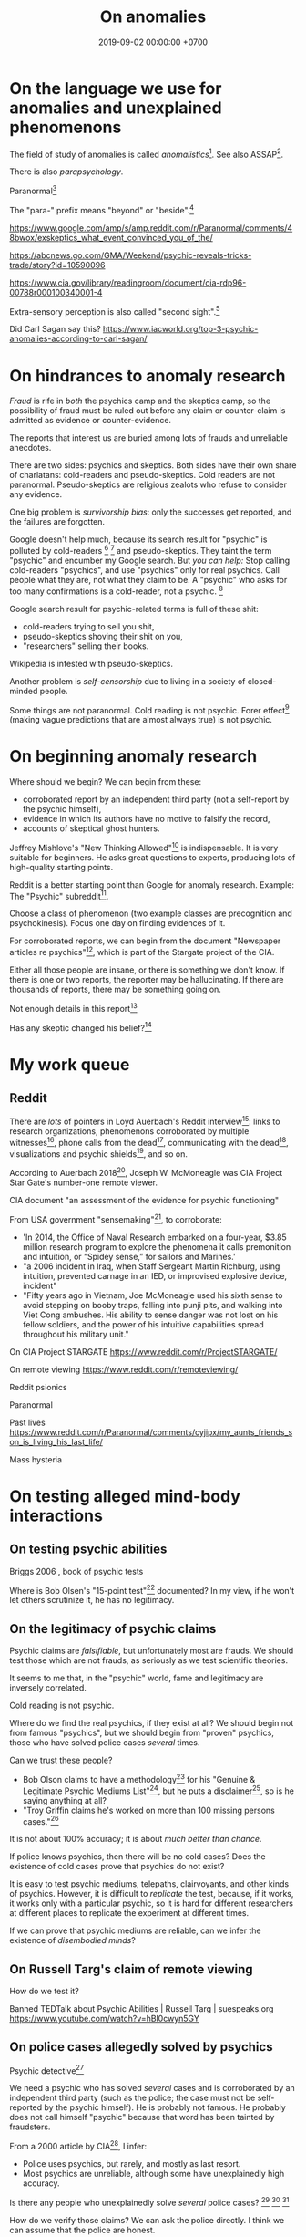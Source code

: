 #+TITLE: On anomalies
#+DATE: 2019-09-02 00:00:00 +0700
#+PERMALINK: /anomaly.html
* On the language we use for anomalies and unexplained phenomenons
The field of study of anomalies is called /anomalistics/[fn::https://en.wikipedia.org/wiki/Anomalistics].
See also ASSAP[fn::https://en.wikipedia.org/wiki/Association_for_the_Scientific_Study_of_Anomalous_Phenomena].

There is also /parapsychology/.

Paranormal[fn::https://www.etymonline.com/search?q=paranormal]

The "para-" prefix means "beyond" or "beside".[fn::https://www.etymonline.com/word/para-]

https://www.google.com/amp/s/amp.reddit.com/r/Paranormal/comments/48bwox/exskeptics_what_event_convinced_you_of_the/

https://abcnews.go.com/GMA/Weekend/psychic-reveals-tricks-trade/story?id=10590096

https://www.cia.gov/library/readingroom/document/cia-rdp96-00788r000100340001-4

Extra-sensory perception is also called "second sight".[fn::https://psychicelements.com/blog/are-psychic-abilities-hereditary/]

Did Carl Sagan say this?
https://www.iacworld.org/top-3-psychic-anomalies-according-to-carl-sagan/
* On hindrances to anomaly research
/Fraud/ is rife in /both/ the psychics camp and the skeptics camp,
so the possibility of fraud must be ruled out before any claim or counter-claim is admitted as evidence or counter-evidence.

The reports that interest us are buried among lots of frauds and unreliable anecdotes.

There are two sides: psychics and skeptics.
Both sides have their own share of charlatans: cold-readers and pseudo-skeptics.
Cold readers are not paranormal.
Pseudo-skeptics are religious zealots who refuse to consider any evidence.

One big problem is /survivorship bias/: only the successes get reported, and the failures are forgotten.

Google doesn't help much, because its search result for "psychic" is polluted by cold-readers
 [fn::https://www.reddit.com/r/AskReddit/comments/29041r/serious_psychics_of_reddit_do_you_knowingly_scam/]
 [fn::https://blogs.scientificamerican.com/illusion-chasers/two-neuroscientists-walk-into-a-psychic-fair/]
and pseudo-skeptics.
They taint the term "psychic" and encumber my Google search.
But /you can help:/
Stop calling cold-readers "psychics", and use "psychics" only for real psychics.
Call people what they are, not what they claim to be.
A "psychic" who asks for too many confirmations is a cold-reader, not a psychic.
 [fn::https://en.wikipedia.org/wiki/Psychic]

Google search result for psychic-related terms is full of these shit:
- cold-readers trying to sell you shit,
- pseudo-skeptics shoving their shit on you,
- "researchers" selling their books.

Wikipedia is infested with pseudo-skeptics.

Another problem is /self-censorship/ due to living in a society of closed-minded people.

Some things are not paranormal.
Cold reading is not psychic.
Forer effect[fn::https://en.wikipedia.org/wiki/Barnum_effect] (making vague predictions that are almost always true) is not psychic.
* On beginning anomaly research
Where should we begin?
We can begin from these:
- corroborated report by an independent third party (not a self-report by the psychic himself),
- evidence in which its authors have no motive to falsify the record,
- accounts of skeptical ghost hunters.

Jeffrey Mishlove's "New Thinking Allowed"[fn::<2019-09-12> https://www.youtube.com/playlist?list=PLDclhMCOIszQqH61Hy712_G-1v_2O3aN1]
is indispensable.
It is very suitable for beginners.
He asks great questions to experts, producing lots of high-quality starting points.

Reddit is a better starting point than Google for anomaly research.
Example: The "Psychic" subreddit[fn::https://www.reddit.com/r/Psychic/].

Choose a class of phenomenon (two example classes are precognition and psychokinesis).
Focus one day on finding evidences of it.

For corroborated reports, we can begin from
the document "Newspaper articles re psychics"[fn::https://www.cia.gov/library/readingroom/docs/CIA-RDP96-00788R002000240037-5.pdf],
which is part of the Stargate project of the CIA.

Either all those people are insane, or there is something we don't know.
If there is one or two reports, the reporter may be hallucinating.
If there are thousands of reports, there may be something going on.

Not enough details in this report[fn::https://www.huffpost.com/entry/psychic-mediums_n_5acf4961e4b08337adca0b62]

Has any skeptic changed his belief?[fn::inconclusive https://www.reddit.com/r/AskReddit/comments/vx51d/reddit_has_anyone_been_to_a_psychicmedium_as_a/]
* My work queue
** Reddit
There are /lots/ of pointers in Loyd Auerbach's Reddit interview[fn::<2019-09-06> https://www.reddit.com/r/Paranormal/comments/9g3ero/hi_reddit_im_loyd_auerbach_parapsychologist_ask/]:
links to research organizations,
phenomenons corroborated by multiple witnesses[fn::<2019-09-06> https://www.reddit.com/r/Paranormal/comments/9g3ero/hi_reddit_im_loyd_auerbach_parapsychologist_ask/e6163hs/],
phone calls from the dead[fn::<2019-09-06> https://www.reddit.com/r/Paranormal/comments/9g3ero/hi_reddit_im_loyd_auerbach_parapsychologist_ask/e615rz4/],
communicating with the dead[fn::https://www.reddit.com/r/Paranormal/comments/9g3ero/hi_reddit_im_loyd_auerbach_parapsychologist_ask/e619ma3/],
visualizations and psychic shields[fn::<2019-09-06> https://www.reddit.com/r/Paranormal/comments/9g3ero/hi_reddit_im_loyd_auerbach_parapsychologist_ask/e616u9x/],
and so on.

According to Auerbach 2018[fn::<2019-09-06> https://www.reddit.com/r/Paranormal/comments/9g3ero/hi_reddit_im_loyd_auerbach_parapsychologist_ask/e618myt/],
Joseph W. McMoneagle was CIA Project Star Gate's number-one remote viewer.

CIA document "an assessment of the evidence for psychic functioning"

From USA government "sensemaking"[fn::https://time.com/4721715/phenomena-annie-jacobsen/], to corroborate:
- 'In 2014, the Office of Naval Research embarked on a four-year, $3.85 million research program to explore the phenomena it calls premonition and intuition, or “Spidey sense,” for sailors and Marines.'
- "a 2006 incident in Iraq, when Staff Sergeant Martin Richburg, using intuition, prevented carnage in an IED, or improvised explosive device, incident"
- "Fifty years ago in Vietnam, Joe McMoneagle used his sixth sense to avoid stepping on booby traps, falling into punji pits, and walking into Viet Cong ambushes.
  His ability to sense danger was not lost on his fellow soldiers, and the power of his intuitive capabilities spread throughout his military unit."

On CIA Project STARGATE
https://www.reddit.com/r/ProjectSTARGATE/

On remote viewing
https://www.reddit.com/r/remoteviewing/

Reddit psionics

Paranormal

Past lives
https://www.reddit.com/r/Paranormal/comments/cyjipx/my_aunts_friends_son_is_living_his_last_life/

Mass hysteria
* On testing alleged mind-body interactions
** On testing psychic abilities
Briggs 2006 \cite{briggs2006so}, book of psychic tests

Where is Bob Olsen's "15-point test"[fn::"famous, although secret, 15-point test" https://bestpsychicdirectory.com/Tested-Legitimate-List] documented?
In my view, if he won't let others scrutinize it, he has no legitimacy.
** On the legitimacy of psychic claims
Psychic claims are /falsifiable/, but unfortunately most are frauds.
We should test those which are not frauds, as seriously as we test scientific theories.

It seems to me that, in the "psychic" world, fame and legitimacy are inversely correlated.

Cold reading is not psychic.

Where do we find the real psychics, if they exist at all?
We should begin not from famous "psychics",
but we should begin from "proven" psychics,
those who have solved police cases /several/ times.

Can we trust these people?
- Bob Olson claims to have a methodology[fn::https://bestpsychicmediums.com/testedaslegitimate]
  for his "Genuine & Legitimate Psychic Mediums List"[fn::https://bestpsychicmediums.com/thelist.htm],
  but he puts a disclaimer[fn::https://bestpsychicmediums.com/disclaimer.htm],
  so is he saying anything at all?
- "Troy Griffin claims he's worked on more than 100 missing persons cases."[fn::https://www.vice.com/en_us/article/9k33av/a-psychic-detective-tells-us-how-he-solves-murders]

It is not about 100% accuracy;
it is about /much better than chance/.

If police knows psychics, then there will be no cold cases?
Does the existence of cold cases prove that psychics do not exist?

It is easy to test psychic mediums, telepaths, clairvoyants, and other kinds of psychics.
However, it is difficult to /replicate/ the test, because, if it works, it works only with a particular psychic,
so it is hard for different researchers at different places to replicate the experiment at different times.

If we can prove that psychic mediums are reliable, can we infer the existence of /disembodied minds/?
** On Russell Targ's claim of remote viewing
How do we test it?

Banned TEDTalk about Psychic Abilities | Russell Targ | suespeaks.org https://www.youtube.com/watch?v=hBl0cwyn5GY
** On police cases allegedly solved by psychics
Psychic detective[fn::https://en.wikipedia.org/wiki/Psychic_detective]

We need a psychic who has solved /several/ cases and is corroborated by an independent third party
(such as the police; the case must not be self-reported by the psychic himself).
He is probably not famous.
He probably does not call himself "psychic" because that word has been tainted by fraudsters.

From a 2000 article by CIA[fn::https://www.cia.gov/library/readingroom/docs/CIA-RDP96-00788R000100280009-3.pdf], I infer:
- Police uses psychics, but rarely, and mostly as last resort.
- Most psychics are unreliable, although some have unexplainedly high accuracy.

Is there any people who unexplainedly solve /several/ police cases?
 [fn::10 Real Psychics Who Helped Solve Mysteries https://www.youtube.com/watch?v=4nCaiJbKdFw]
 [fn::https://patch.com/michigan/northville/michigan-medium-solves-cold-cases--spotlighted-in-investigation-discoverys-newest-series-restless-souls]
 [fn::https://www.reddit.com/r/UnresolvedMysteries/comments/6d4e41/request_any_cases_that_were_actually_helped_by_a/]

How do we verify those claims?
We can ask the police directly.
I think we can assume that the police are honest.
** On possessions, out-of-body experiences (OBEs), and near-death experiences (NDEs)
Sam Parnia, AWARE II study

Pim van Lommel

How do we verify, test, explain possessions and out-of-body experiences?
** Wanted: replicable magick experiments
- Notes?

  - The presence of the experimenter affects the result?
  - The experiments may need to be repeated many times?

- Experiment ideas, ordered from the easiest to repeat:

  - Extrasensory perception

    - Astral projection

      1. Get a person (A) who can astral-project.
      2. Generate a bit X.
      3. Ask A about X.

    - Dream precognition

      - Telepathy

        1. Get two telepathic people A and B. (If you are telepathic yourself, you can be any one of them.)
        2. Generate a bit X (0 or 1) that only you and A know.
        3. Let A telepathically tell X to B. (Take care to isolate each of you to avoid sensory leakage.)
        4. Ask B about X.

    - Spirit possession

      - Procedure:

        1. Get two mediums A and B. (If you are a medium yourself, you can be A.)
        2. Get A to summon a spirit S.
        3. Generate a bit X (0 or 1) that only you and A know.
        4. Let A tell X to S.
        5. Get S into B. (This needs more detail.)
        6. Ask the S-possessed B about X.
           If he/she consistently knows, we may have a support for dualism.
        7. Get S out of B.

      - If the experiment result is promising,
        we can test the spirit's working memory capacity
        by replacing the bit X with a string, a number, a sentence, or whatever longer.
        The only important constraint is that you need to pick an X
        that is easy to remember but hard to guess.
      - Problems:

        1. Mediation may be tiring? (Can get another medium?)
        2. Spirits may refuse to cooperate? (Can get another spirit?)

  - Joint micropsychokinesis

    - What if many people try to influence a RNG at once?
      So far experiments one person influences a RNG at a time.
      Does the effect add up?

      - Is there even any effect at all?

- We might dismiss one person for hallucinating.
  Two unrelated honest people corroborating each other are less likely to be hallucinating.
  The more people say the same thing, the more serious the claim is.
  Not necessarily more true, but surely more serious.
  Most people are not pathological liars.

  - The facts may be correct, but the explanation may be unjustified.
  - https://www.lesswrong.com/posts/CJxSgaqG6y7z6Rbij/are-mass-hallucinations-a-real-thing


- From the ghost's point of view, it is we who are haunting them, not they who are haunting us.
  Or is it not that simple?
- aggregators

  - [[https://www.reddit.com/r/Paranormal/comments/7nh31e/creating_a_google_map_of_haunted_locations/][Creating a Google map of haunted locations]]

- some ghost pictures are due to crappy camera https://www.reddit.com/r/Paranormal/comments/6jdy18/question_why_does_every_ghost_picture_seem_to_be/
- scientific?

  - https://www.reddit.com/r/Paranormal/comments/w2b04/hello_rparanormal_i_am_a_physicist_and_i_have_an/
  - http://liparanormalinvestigators.com/

    - They claim [[http://liparanormalinvestigators.com/evidence-gallery/][high standard of evidence]].

- 2018-08-13

  - I was too scared to view some materials at night. I did these:

    - Play "Yakety Sax" in the background.
    - Surf the Internet with my sister.
** Obtaining magickal powers?
- Which ones are not charlatans, fraudsters, quacks?
- We may dismiss the explanation, but we must not dismiss the fact (the phenomenon, the observation).
- Are there tutorials?

  - Related search terms (Indonesian, Javanese, Sundanese, English):

    - ajian, clairaudiance, clairvoyance, extrasensory perception, gaib (occult), gendam, ilmu, jangjawokan, kanuragan, kinasihan, linuwih, magick, medium, poltergeist, premonition, psychokinesis, reiki, remote viewing, rukyah, ruwat, sakti, santet, sihir, telekinesis, telepathy, teluh, tenaga dalam, tenung

- [[https://www.youtube.com/watch?v=hBl0cwyn5GY][Banned TEDTalk about Psychic Abilities | Russell Targ | suespeaks.org]]
- To be tested: theories, hypotheses, assertions, sometimes contradicting each other

  - Gaia: "A Unified Theory Of The Paranormal", [[https://www.youtube.com/watch?v=QinS6-0O2_Q][youtube]]

    - John A. Keel, The Mothman Propecies, The Eighth Tower

      - electromagnetic events are often associated with paranormal events
      - Santet has negative electric charge. Sleeping on the floor blocks santet. https://areknerut.wordpress.com/2012/11/15/hukum-fisika-sebagai-cara-untuk-menangkal-santet/
      - Sleeping on the floor worsens santet. (7th item in the list) https://www.brilio.net/serem/7-cara-menangkal-santet-menurut-pendekar-silat-a-masruri-170924x.html

    - Stephen Greer, CE-5 UFO summoning protocol

- Gaia: Remembering Past Lives, [[https://www.youtube.com/watch?v=X4LuRJWzPEA][youtube]]
- [[https://www.youtube.com/watch?v=n8yhaFd_GpM][YT:TED:A scientific approach to the paranormal | Carrie Poppy]]

- Undigested information

  - These are unknown, but these give us a procedure we can try, if it's clear at all.

    - A simple remote viewing protocol everyone can try: http://www.irva.org/remote-viewing/howto.html
    - Farsight institute for remote viewing
      has instructions for "scientific remote viewing".
    - Paul H. Smith's remote viewing
      has procedures we can follow.
    - Other people's scientific experiments

      - Articles to read.

        - https://www.quora.com/What-are-some-trippy-thought-experiments-2
        - http://listverse.com/2013/10/21/10-mind-boggling-thought-experiments/
        - http://rationallyspeaking.blogspot.co.id/2013/09/three-and-half-thought-experiments-in.html

    - Robert Monroe's out-of-body-experience how-to http://weird-people.com/astral-projection-how-to/

  - Is it science?

    - Chinese psychic kids
    - Dream research

      - Is dream research our best bet at consciousness research?
      - Lucid dreams
      - the sense of time in dream? http://www.susanblackmore.co.uk/Articles/si91ld.html
      - http://www.sawka.com/spiritwatch/dream.htm
      - http://www.spiritwatch.ca/
      - http://serendip.brynmawr.edu/bb/neuro/neuro99/web2/Plotnick.html
      - http://www.abichal.com/html/dreams/lucid_dreams/lucid_dreamers/alan_worsley.htm
      - http://www.lucidity.com/
      - http://www.lucidity.com/slbbs/

    - [[http://www.magickofthought.com/][Mike Sententia old blog]]

      - http://www.magickofthought.com/tag/science/
      - http://www.magickofthought.com/tag/testing/

    - Popular writings

      - http://listverse.com/2009/01/29/top-10-bizarre-afterlife-experiments/
      - http://www.therichest.com/rich-list/most-shocking/6-paranormal-experiments-conducted-by-the-government/?view=all
      - http://io9.com/5721855/25-of-the-scariest-science-experiments-ever-conducted

    - Carl Jung's parapsychological research
    - Haunting

      - Institutional experiments

        - Major research approaches.
        - Major psi experiments.
        - Koestler Parapsychology Unit
          recent studies
          and
          research overview.
          It sells online courses and Caroline Watt's book (An introduction to parapsychology).
          PA student members get discount.
        - James E. Kennedy's
          research,
          other papers,
          experimenter effects PDF,
          misconduct,
          and
          why psi is elusive.
        - Dean Radin's
          of experiments.
        - Wiseman's dream precognition
        -
          13 University-Sanctioned Paranormal Research Projects
        - An Introduction to Parapsychology - Harvey J. Irwin and Caroline A. Watt
        - Basic research in parapsychology
        - Global consciousness project correlates shocking world events and significant RNG perturbations.
        - 2012 [[http://media.noetic.org/uploads/files/PhysicsEssays-Radin-DoubleSlit-2012.pdf][correlating concentrated attention and double-slit experiment
          outcome]].
          PDF. Needs lab equipment.
        - 2011 retrocausal experiments (draft).
          I think this paper has been retracted by the author himself. PDF. Journal of Personality and Social Psychology 100, 407--425.
          An APA journal.
          Daryl Bem.
          Wiseman replication failed.
          Replication is important.
        - PEAR experiments
        - Modern experiments in telepathy
          http://psycnet.apa.org/psycinfo/1955-03428-000
        - Dream telepathy: Experiments in nocturnal ESP
          http://psycnet.apa.org/psycinfo/1975-02219-000
        - Automated Tests for Telephone Telepathy Using Mobile Phones
          http://www.explorejournal.com/article/S1550-8307(15)00062-2/abstract

      - Old papers

        - 1989
          Evidence for consciousness-related anomalies in random physical systems.
          Foundations of Physics vol 19 no 12.
        - 1989
          intention influences random events.
          PDF.
          Journal of Scientific Exploration.

    - Military-related

      - p-teleport. PDF.
      - https://en.wikipedia.org/wiki/Stargate_Project
      - Document too long: [[https://www.reddit.com/r/occult/comments/6rue4m/magick_explained_scientifically_in_cia_doc/][Reddit 6rue4m: Magick explained scientifically in CIA doc]].

    - Other experiments I have not seen into

      - http://www.thescoleexperiment.com/
      - http://www.iisis.net/index.php?page=semkiw-reincarnation-communication-with-dead
      - http://www.nbcbayarea.com/news/tech/Brain-Scanner-Records-Dreams-on-Video-130497213.html
      - http://www.reddit.com/r/Paranormal/comments/1qgo0w/ama_i_have_have_a_phd_in_parapsychology/
      - http://www.dailygrail.com/Fresh-Science/2014/1/Scientists-Call-Open-Informed-Study-Psi-Effects-and-Consciousness

    - J. B. Rhine

      - http://archived.parapsych.org/members/jb_rhine.html
      - http://www.rhine.org/what-we-do/current-research.html
      - http://dukemagazine.duke.edu/issues/111209/depqa.html
      - Study J. B. Rhine http://www.williamjames.com/Science/ESP.htm

  - How do we verify this?

    - John Chang, the magus of java, youtube video

      - http://www.gestaltreality.com/2012/02/07/mo-pai-nei-kung-john-chang/

    - Nina Kulagina http://www.mysteriouspeople.com/Nina_Kulagina.htm

      - [[https://www.cicap.org/new/articolo.php?id=101003][Massimo Polidoro's Secrets of a Russian Psychic]]

    - Matthew Manning
    - https://en.wikipedia.org/wiki/Quantum_cognition
    - "The afterlife experiments" book
    - What is "dimensional jumping"? Is it legit? How do we do it? [[https://np.reddit.com/r/DimensionalJumping/][/r/DimensionalJumping]]

      - [[https://www.reddit.com/r/DimensionalJumping/comments/2ax00o/dimensional_jumping_for_dummies_revamped/][Reddit 2ax00o]]
        has a procedure everyone can try.
      - [[https://www.reddit.com/r/DimensionalJumping/comments/38c3yk/how_to_jump_between_dimensions/][Reddit 38c3yk]]
        offers 6 procedures everyone can try.

    - Somewhat promising sources, but still, forum, need much corroboration

      - user 'darkbreed'

        - http://www.unexplained-mysteries.com/forum/topic/120420-scientific-research-on-psychic-metaphysical/
        - http://www.unexplained-mysteries.com/forum/topic/124456-offering-a-helping-hand-and-deeper-insights/

      - http://moebius.psy.ed.ac.uk/~info/ResearchCentres.php3
      - http://www.espresearch.com
      - http://en.wikipedia.org/wiki/SRI_International

    - after-death communication http://www.after-death.com/links/research.htm
    - http://www.collective-evolution.com/2014/03/08/10-scientific-studies-that-prove-consciousness-can-alter-our-physical-material-world/
    - https://www.reddit.com/r/metaphysical/top/
    - Are these serious?

      - http://metaphysicsuniversity.com/
      - http://www.umsonline.org/

    - demonic possession

      - https://www.mirror.co.uk/news/weird-news/devil-father-amorth-exorcist-film-11137254.amp
      - http://www.theweek.co.uk/87467/exorcism-industry-booming-in-france-italy-and-uk

        - Does demonic possession happen only in Italy? Does demonic possession also happen in other countries?
        - Does it only happen to Catholics?
        - Is the frequency of demonic possession inversely proportional to the distance from Vatican?

    - Reddit

      - http://www.reddit.com/r/parapsychology/
      - http://www.reddit.com/r/ParanormalScience/search?q=experiment&sort=relevance&restrict_sr=on&t=all
      - http://www.reddit.com/r/Paranormal/search?q=experiment&sort=relevance&restrict_sr=on&t=all
      - http://www.reddit.com/r/Psychic/search?q=experiment&sort=relevance&restrict_sr=on&t=all
      - maybe not so helpful
        http://www.reddit.com/r/occult/search?q=experiment&sort=relevance&restrict_sr=on&t=all

    - Uri Geller
    - autistic savants
    - brain injury cause superpower?
    - parapsychology
    - psychotronics
    - psychokinesis
    - PEAR (Princeton Engineering Anomalies Research)
    - SRI (Stanford Research Institute)
    - Write a protocol http://www2.lv.psu.edu/jxm57/irp/prot.htm
    - http://www.spr.ac.uk/
    - Is this for real? http://www.spiritualresearchfoundation.org/spiritual-problems/demonic-possession/ghost-spirit-symptoms/
    - voodoo: vance vanders?
    - anomalous cognition in hypnagogic condition
    - Isaac Newton's study of the occult?
    - premonition
    - Body swap/brain swap

      - Let there be two people, A, wearing red shirt, and B, wearing green shirt; they are looking at their respective shirts;
        I assume that
        everybody knows first-hand the concept of self.
        A' sees A's body,
        B' sees B's body.

    - https://www.kaskus.co.id/forum/23/supranatural
    - poltergeist proof? journal articles?
    - http://psionguild.org/education/articles/mental-abilities/telepathy-manual/#IVB

  - What is the difference between magick, occult, mysticism?
    What are their etymologies?

    - https://en.wikipedia.org/wiki/Magick_(Thelema)
    - https://en.wikipedia.org/wiki/Occult
    - https://en.wikipedia.org/wiki/Mysticism
    - https://en.wikipedia.org/wiki/Natural_magic

  - Websites that I have glanced and I deem to have no content

    - Problems

      - unclear proposition for the reader in a hurry
      - doesn't make any prediction or explanation
      - doesn't even bother to understand existing science

    - from Google search "scientific method occult"

      - http://occultsciences.org/
      - https://www.occultphysics.com/

        - selling a book

- aggregators

  - https://www.reddit.com/r/Paranormal/comments/3ep2f1/my_huge_collection_of_paranormalthemed_askreddit/
  - https://www.reddit.com/r/Paranormal/comments/6l40lg/some_lesser_known_askreddit_paranormal_etc_threads/
  - https://www.reddit.com/r/Thetruthishere/top/
  - things that convince some people

    - https://www.reddit.com/r/AskReddit/comments/6prmsk/serious_redditors_who_use_to_not_believe_in_the/
    - https://www.reddit.com/r/AskReddit/comments/6ryogk/serious_redditors_who_believe_in_the_paranormal/
    - https://www.reddit.com/r/Thetruthishere/comments/5bq8fj/what_is_the_most_convincing_paranormal_evidence/

- Parapsychology.
  Some interesting anecdotes.
  Still looking for replicable experiment.

  - [[https://koestlerunit.wordpress.com/][Koestler parapsychology unit of University of Edinburgh]]

- [[https://en.wikipedia.org/wiki/Dream_telepathy][WP:Dream telepathy]]
- [[https://www.reddit.com/r/AskReddit/comments/1sv39b/serious_what_in_your_opinion_is_the_most/][[Serious] What, in your opinion, is the most convincing photo captured of something supernatural? : AskReddit]]

  - https://www.reddit.com/r/Paranormal/comments/1b0k5d/i_aint_afraid_of_no_ghost/
* English-Indonesian term concordance
| English        | Indonesian               |
|----------------+--------------------------|
| psychic        | cenayang, "orang pintar" |
| occult         | gaib                     |
| shaman         | dukun                    |
| roaming spirit | arwah gentayangan        |
| ghost          | hantu                    |
* Bibliography
